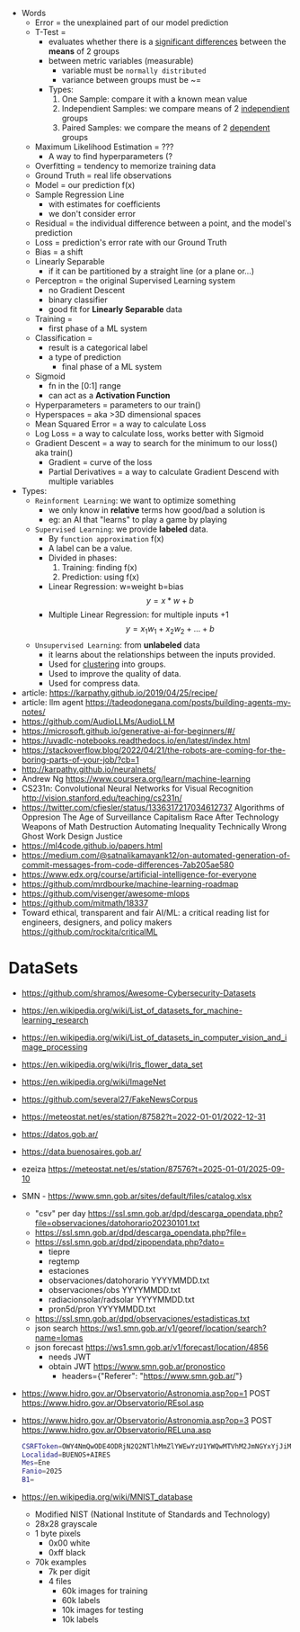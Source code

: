 #+STARTUP: latexpreview
#+OPTIONS: tex:t

- Words
  - Error = the unexplained part of our model prediction
  - T-Test =
    - evaluates whether there is a _significant differences_ between the *means* of 2 groups
    - between metric variables (measurable)
      - variable must be =normally distributed=
      - variance between groups must be ~=
    - Types:
      1) One Sample: compare it with a known mean value
      2) Independient Samples: we compare means of 2 _independient_ groups
      3) Paired Samples: we compare the means of 2 _dependent_ groups
  - Maximum Likelihood Estimation = ???
    - A way to find hyperparameters (?
  - Overfitting = tendency to memorize training data
  - Ground Truth = real life observations
  - Model = our prediction f(x)
  - Sample Regression Line
    - with estimates for coefficients
    - we don't consider error
  - Residual = the individual difference between a point, and the model's prediction
  - Loss = prediction's error rate with our Ground Truth
  - Bias = a shift
  - Linearly Separable
    - if it can be partitioned by a straight line (or a plane or...)
  - Perceptron = the original Supervised Learning system
    - no Gradient Descent
    - binary classifier
    - good fit for *Linearly Separable* data
  - Training =
    - first phase of a ML system
  - Classification =
    - result is a categorical label
    - a type of prediction
      - final phase of a ML system
  - Sigmoid
    - fn in the [0:1] range
    - can act as a *Activation Function*
  - Hyperparameters = parameters to our train()
  - Hyperspaces = aka >3D dimensional spaces
  - Mean Squared Error = a way to calculate Loss
  - Log Loss = a way to calculate loss, works better with Sigmoid
  - Gradient Descent = a way to search for the minimum to our loss() aka train()
    - Gradient = curve of the loss
    - Partial Derivatives = a way to calculate Gradient Descend with multiple variables

- Types:
  - ~Reinforment Learning~: we want to optimize something
    - we only know in *relative* terms how good/bad a solution is
    - eg: an AI that "learns" to play a game by playing
  - ~Supervised Learning~: we provide *labeled* data.
    - By =function approximation= f(x)
    - A label can be a value.
    - Divided in phases:
      1. Training: finding f(x)
      2. Prediction: using f(x)
    - Linear Regression: w=weight b=bias
      $${y} = {x}*{w} + {b}$$
    - Multiple Linear Regression: for multiple inputs +1
      $${y} = {x_1}{w_1} + {x_2}{w_2} + {...} + {b}$$
  - ~Unsupervised Learning~: from *unlabeled* data
    - it learns about the relationships between the inputs provided.
    - Used for _clustering_ into groups.
    - Used to improve the quality of data.
    - Used for compress data.

- article: https://karpathy.github.io/2019/04/25/recipe/
- article: llm agent https://tadeodonegana.com/posts/building-agents-my-notes/
- https://github.com/AudioLLMs/AudioLLM
- https://microsoft.github.io/generative-ai-for-beginners/#/
- https://uvadlc-notebooks.readthedocs.io/en/latest/index.html
- https://stackoverflow.blog/2022/04/21/the-robots-are-coming-for-the-boring-parts-of-your-job/?cb=1
- http://karpathy.github.io/neuralnets/
- Andrew Ng https://www.coursera.org/learn/machine-learning
- CS231n: Convolutional Neural Networks for Visual Recognition http://vision.stanford.edu/teaching/cs231n/
- https://twitter.com/cfiesler/status/1336317217034612737
  Algorithms of Oppresion
  The Age of Surveillance Capitalism
  Race After Technology
  Weapons of Math Destruction
  Automating Inequality
  Technically Wrong
  Ghost Work
  Design Justice
- https://ml4code.github.io/papers.html
- https://medium.com/@satnalikamayank12/on-automated-generation-of-commit-messages-from-code-differences-7ab205ae580
- https://www.edx.org/course/artificial-intelligence-for-everyone
- https://github.com/mrdbourke/machine-learning-roadmap
- https://github.com/visenger/awesome-mlops
- https://github.com/mitmath/18337
- Toward ethical, transparent and fair AI/ML:
  a critical reading list for engineers, designers, and policy makers
  https://github.com/rockita/criticalML

* DataSets

- https://github.com/shramos/Awesome-Cybersecurity-Datasets
- https://en.wikipedia.org/wiki/List_of_datasets_for_machine-learning_research
- https://en.wikipedia.org/wiki/List_of_datasets_in_computer_vision_and_image_processing
- https://en.wikipedia.org/wiki/Iris_flower_data_set
- https://en.wikipedia.org/wiki/ImageNet
- https://github.com/several27/FakeNewsCorpus
- https://meteostat.net/es/station/87582?t=2022-01-01/2022-12-31
- https://datos.gob.ar/
- https://data.buenosaires.gob.ar/
- ezeiza https://meteostat.net/es/station/87576?t=2025-01-01/2025-09-10
- SMN - https://www.smn.gob.ar/sites/default/files/catalog.xlsx
  - "csv" per day https://ssl.smn.gob.ar/dpd/descarga_opendata.php?file=observaciones/datohorario20230101.txt
  - https://ssl.smn.gob.ar/dpd/descarga_opendata.php?file=
  - https://ssl.smn.gob.ar/dpd/zipopendata.php?dato=
    - tiepre
    - regtemp
    - estaciones
    - observaciones/datohorario YYYYMMDD.txt
    - observaciones/obs         YYYYMMDD.txt
    - radiacionsolar/radsolar   YYYYMMDD.txt
    - pron5d/pron               YYYYMMDD.txt
  - https://ssl.smn.gob.ar/dpd/observaciones/estadisticas.txt
  - json search https://ws1.smn.gob.ar/v1/georef/location/search?name=lomas
  - json forecast https://ws1.smn.gob.ar/v1/forecast/location/4856
    - needs JWT
    - obtain JWT https://www.smn.gob.ar/pronostico
      - headers={"Referer": "https://www.smn.gob.ar/"}
- https://www.hidro.gov.ar/Observatorio/Astronomia.asp?op=1
  POST https://www.hidro.gov.ar/Observatorio/REsol.asp
- https://www.hidro.gov.ar/Observatorio/Astronomia.asp?op=3
  POST https://www.hidro.gov.ar/Observatorio/RELuna.asp
  #+begin_src sh
    CSRFToken=OWY4NmQwODE4ODRjN2Q2NTlhMmZlYWEwYzU1YWQwMTVhM2JmNGYxYjJiMGI4MjJjZDE1ZDZMGYwMGEwOA==
    Localidad=BUENOS+AIRES
    Mes=Ene
    Fanio=2025
    B1=
  #+end_src
- https://en.wikipedia.org/wiki/MNIST_database
  - Modified NIST (National Institute of Standards and Technology)
  - 28x28 grayscale
  - 1 byte pixels
    - 0x00 white
    - 0xff black
  - 70k examples
    - 7k per digit
    - 4 files
      - 60k images for training
      - 60k labels
      - 10k images for testing
      - 10k labels
